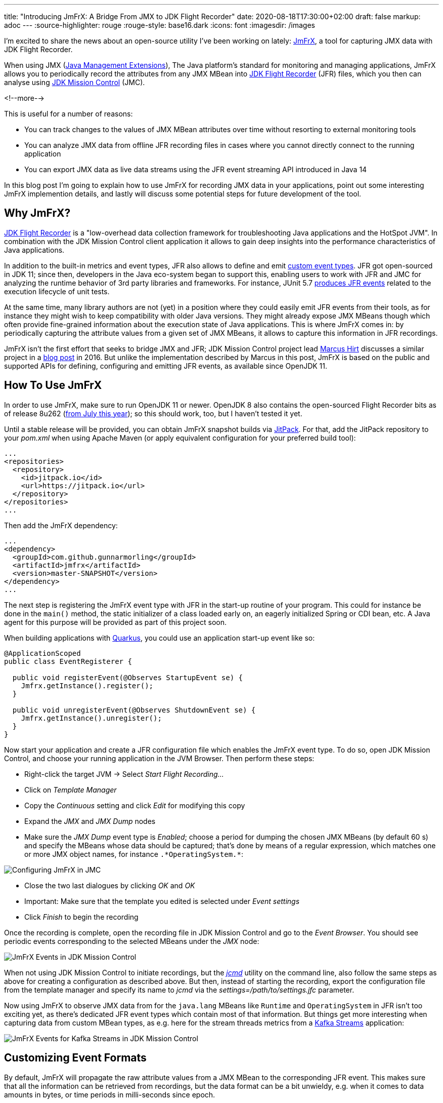 ---
title: "Introducing JmFrX: A Bridge From JMX to JDK Flight Recorder"
date: 2020-08-18T17:30:00+02:00
draft: false
markup: adoc
---
:source-highlighter: rouge
:rouge-style: base16.dark
:icons: font
:imagesdir: /images
ifdef::env-github[]
:imagesdir: ../../static/images
endif::[]

I'm excited to share the news about an open-source utility I've been working on lately:
https://github.com/gunnarmorling/jmfrx[JmFrX],
a tool for capturing JMX data with JDK Flight Recorder.

When using JMX (https://en.wikipedia.org/wiki/Java_Management_Extensions[Java Management Extensions]), The Java platform's standard for monitoring and managing applications,
JmFrX allows you to periodically record the attributes from any JMX MBean into https://openjdk.java.net/jeps/328[JDK Flight Recorder] (JFR) files,
which you then can analyse using https://openjdk.java.net/projects/jmc/[JDK Mission Control] (JMC).

<!--more-->

This is useful for a number of reasons:

* You can track changes to the values of JMX MBean attributes over time without resorting to external monitoring tools
* You can analyze JMX data from offline JFR recording files in cases where you cannot directly connect to the running application
* You can export JMX data as live data streams using the JFR event streaming API introduced in Java 14

In this blog post I'm going to explain how to use JmFrX for recording JMX data in your applications,
point out some interesting JmFrX implemention details, and lastly will discuss some potential steps for future development of the tool.

== Why JmFrX?

https://openjdk.java.net/jeps/328[JDK Flight Recorder] is a "low-overhead data collection framework for troubleshooting Java applications and the HotSpot JVM".
In combination with the JDK Mission Control client application it allows to gain deep insights into the performance characteristics of Java applications.

In addition to the built-in metrics and event types, JFR also allows to define and emit link:/blog/rest-api-monitoring-with-custom-jdk-flight-recorder-events/[custom event types].
JFR got open-sourced in JDK 11;
since then, developers in the Java eco-system began to support this,
enabling users to work with JFR and JMC for analyzing the runtime behavior of 3rd party libraries and frameworks.
For instance, JUnit 5.7 https://twitter.com/sormuras/status/1295052530238590978[produces JFR events] related to the execution lifecycle of unit tests.

At the same time,
many library authors are not (yet) in a position where they could easily emit JFR events from their tools,
as for instance they might wish to keep compatibility with older Java versions.
They might already expose JMX MBeans though which often provide fine-grained information about the execution state of Java applications.
This is where JmFrX comes in:
by periodically capturing the attribute values from a given set of JMX MBeans,
it allows to capture this information in JFR recordings.

JmFrX isn't the first effort that seeks to bridge JMX and JFR;
JDK Mission Control project lead https://twitter.com/hirt/[Marcus Hirt] discusses a similar project in a http://hirt.se/blog/?p=689[blog post] in 2016.
But unlike the implementation described by Marcus in this post,
JmFrX is based on the public and supported APIs for defining, configuring and emitting JFR events, as available since OpenJDK 11.

== How To Use JmFrX

In order to use JmFrX, make sure to run OpenJDK 11 or newer.
OpenJDK 8 also contains the open-sourced Flight Recorder bits as of release 8u262 (https://blog.adoptopenjdk.net/2020/07/adoptopenjdk-8u262-1108-and-1402-available/[from July this year]);
so this should work, too, but I haven't tested it yet.

Until a stable release will be provided, you can obtain JmFrX snapshot builds via https://jitpack.io/[JitPack].
For that, add the JitPack repository to your _pom.xml_ when using Apache Maven
(or apply equivalent configuration for your preferred build tool):

[source,xml]
----
...
<repositories>
  <repository>
    <id>jitpack.io</id>
    <url>https://jitpack.io</url>
  </repository>
</repositories>
...
----

Then add the JmFrX dependency:

[source,xml]
----
...
<dependency>
  <groupId>com.github.gunnarmorling</groupId>
  <artifactId>jmfrx</artifactId>
  <version>master-SNAPSHOT</version>
</dependency>
...
----

The next step is registering the JmFrX event type with JFR in the start-up routine of your program.
This could for instance be done in the `main()` method, the static initializer of a class loaded early on, an eagerly initialized Spring or CDI bean, etc.
A Java agent for this purpose will be provided as part of this project soon.

When building applications with https://quarkus.io/[Quarkus], you could use an application start-up event like so:

[source,java]
----
@ApplicationScoped
public class EventRegisterer {

  public void registerEvent(@Observes StartupEvent se) {
    Jmfrx.getInstance().register();
  }

  public void unregisterEvent(@Observes ShutdownEvent se) {
    Jmfrx.getInstance().unregister();
  }
}
----

Now start your application and create a JFR configuration file which enables the JmFrX event type.
To do so, open JDK Mission Control, and choose your running application in the JVM Browser.
Then perform these steps:

* Right-click the target JVM -> Select _Start Flight Recording..._
* Click on _Template Manager_
* Copy the _Continuous_ setting and click _Edit_ for modifying this copy
* Expand the _JMX_ and _JMX Dump_ nodes
* Make sure the _JMX Dump_ event type is _Enabled_; choose a period for dumping the chosen JMX MBeans (by default 60 s) and specify the MBeans whose data should be captured; that's done by means of a regular expression, which matches one or more JMX object names, for instance `.\*OperatingSystem.*`:

image::jmfrx_mission_control_configuration.png[Configuring JmFrX in JMC]

* Close the two last dialogues by clicking _OK_ and _OK_
* Important: Make sure that the template you edited is selected under _Event settings_
* Click _Finish_ to begin the recording

Once the recording is complete, open the recording file in JDK Mission Control and go to the _Event Browser_.
You should see periodic events corresponding to the selected MBeans under the _JMX_ node:

image::jmfrx_events.png[JmFrX Events in JDK Mission Control]

When not using JDK Mission Control to initiate recordings, but the https://docs.oracle.com/en/java/javase/13/docs/specs/man/jcmd.html[_jcmd_] utility on the command line,
also follow the same steps as above for creating a configuration as described above.
But then, instead of starting the recording, export the configuration file from the template manager and specify its name to _jcmd_ via the _settings=/path/to/settings.jfc_ parameter.

Now using JmFrX to observe JMX data from for the `java.lang` MBeans like `Runtime` and `OperatingSystem` in JFR isn't too exciting yet,
as there's dedicated JFR event types which contain most of that information.
But things get more interesting when capturing data from custom MBean types, as e.g. here for the stream threads metrics from a https://kafka.apache.org/26/documentation/streams/[Kafka Streams] application:

image::jmfrx_kafka_streams.png[JmFrX Events for Kafka Streams in JDK Mission Control]

== Customizing Event Formats

By default, JmFrX will propagate the raw attribute values from a JMX MBean to the corresponding JFR event.
This makes sure that all the information can be retrieved from recordings, but the data format can be a bit unwieldy, e.g. when it comes to data amounts in bytes, or time periods in milli-seconds since epoch.

To address this, JFR supports a range of metadata annotations such as `@DataAmount`, `@Timespan`, or `@Percentage`, which allow to format event attributes.
This information then is used by JMC for instance when displaying events in the browser (see event _Properties_ to the left in the screenshot above).

JmFrX integrates with this metadata facility  via the notion of _event profiles_,
which describe the data format of one MBean type and its attributes.
When creating an event for a given JMX MBean, JmFrX will look for a corresponding event profile and apply its settings.
Event profiles are defined by implementing the https://github.com/gunnarmorling/jmfrx/blob/master/src/main/java/dev/morling/jmfrx/spi/EventProfileContributor.java[`EventProfileContributor`] SPI.
As an example here's a subset of the the built-in profile definition for the `OperatingSystem` MBean:

[source,java]
----
public class JavaLangEventProfileContributor implements
    EventProfileContributor {

  @Override
  public void contributeProfiles(EventProfileBuilder builder) {
    builder.addEventProfile("java.lang:type=OperatingSystem")          // <1>
        .addAttributeProfile("TotalSwapSpaceSize", long.class,
            new AnnotationElement(DataAmount.class, DataAmount.BYTES), // <2>
            v -> v)
        .addAttributeProfile("FreeSwapSpaceSize", long.class,
            new AnnotationElement(DataAmount.class, DataAmount.BYTES),
            v -> v)                                                    // <3>
        .addAttributeProfile("CpuLoad", double.class,
            new AnnotationElement(Percentage.class),
            v -> v)
        .addAttributeProfile("ProcessCpuLoad", double.class,
            new AnnotationElement(Percentage.class), v -> v)
        .addAttributeProfile("SystemCpuLoad", double.class,
            new AnnotationElement(Percentage.class), v -> v)
        .addAttributeProfile("ProcessCpuTime", long.class,
            new AnnotationElement(Timespan.class, Timespan.NANOSECONDS),
            v -> v );
    }
}
----
<1> Profiles are linked via the MBean name
<2> The atribute type is specified via an `AnnotationElement` for one of the JFR type metadata annotations
<3> If needed, the actual value can be modified too, e.g. to convert it into another data type, or to shift its value into an expected range (for instance 0 to 1 for percentage values)

Once you've defined the event profiles for your MBean type(s), don't forget to register the contributor type either as a service implementation in your _module-info.java_ descriptor (when building a modular Java application):

[source,java]
----
module com.example {
    requires jdk.jfr;
    requires dev.morling.jmfrx;
    provides dev.morling.jmfrx.spi.EventProfileContributor
        with com.example.MyEventProfileContributor;
}
----

When building an application using the traditional classpath, register the names of all profile contributors in the _META-INF/services/dev.morling.jmfrx.spi.EventProfileContributor_ file.

There's a small (yet hopefully growing) set of event profiles built into JmFrX.
But as event profile contributors are discovered using the Java https://docs.oracle.com/en/java/javase/11/docs/api/java.base/java/util/ServiceLoader.html[service loader] mechanism,
you can also easily plug in event profiles for other MBean types,
e.g. for the JMX MBeans of https://kafka.apache.org/documentation/#monitoring[Apache Kafka] or Kafka Connect, or application servers like https://docs.wildfly.org/20/Admin_Guide.html#JMX[WildFly].

Also your pull requests for contributing event profiles for common JMX applications to JmFrX itself will be very welcomed!

== How It Works

If you solely want to use JmFrX, you can pretty much stop reading this post at this point.
But if you're curious about how it is working internally, stay with me for a bit longer:
JmFrX uses two lesser known JFR features which also might be interesting for your own application-specific event types,
_periodic JFR events_ and _dynamic event types_.

Unlike most JFR event types which are emitted when some specific JVM or application functionality is executed,
periodic events are produced in a regular interval.
The default interval (which can be overridden by the user) is specified using the `@Period` annotation on the event type definition:

[source,java]
----
@Name(JmxDumpEvent.NAME)
@Label("JMX Dump")
@Category("JMX")
@Description("Periodically dumps specific JMX MBeans")
@StackTrace(false)
@Period("60 s")
public class JmxDumpEvent extends Event {

  public static final String NAME = "dev.morling.jmfrx.JmxDumpEvent";

  // event implementation ...
}
----

Upon application start-up, JmFrX https://github.com/gunnarmorling/jmfrx/blob/master/src/main/java/dev/morling/jmfrx/Jmfrx.java#L74[registers] this event type with the JFR environment:

[source,java]
----
...
private Runnable hook;

public void register() {
  hook = () -> {                                             // <1>
    JmxDumpEvent dumpEvent = new JmxDumpEvent();

    if (!dumpEvent.isEnabled()) {
      return;
    }

    dumpEvent.begin();

    // retrieve data from matching MBean(s) and create event(s) ...

    dumpEvent.commit();
  };

  FlightRecorder.addPeriodicEvent(JmxDumpEvent.class, hook); // <2>
}

public void unregister() {
  FlightRecorder.removePeriodicEvent(hook);                  // <3>
}
...
----
<1> The event hook implementation
<2> Register the periodic event
<3> Unregister the periodic event

The regular expression for specifying the MBean name(s) is passed to the event type as a `SettingControl`.
You can learn more about event settings in my post on link:/blog/rest-api-monitoring-with-custom-jdk-flight-recorder-events/#_event_settings[custom JFR event types].

When the periodic event hook runs, it must create one event for each captured MBean.
As JmFrX cannot know which MBean(s) you're interested in,
it's not an option to pre-define these event types and their structure.

This is where dynamic JFR event types come in:
Using the https://docs.oracle.com/en/java/javase/11/docs/api/jdk.jfr/jdk/jfr/EventFactory.html[`EventFactory`] class, event types can be defined at runtime.
Under the covers, JFR will create a corresponding `Event` sub-class dynamically using the ASM API.
Here's the relevant JmFrX code which defines the event type for a given MBean:

[source,java]
----
...
public static EventDescriptor getDescriptorFor(String mBeanName) {
  MBeanServer mbeanServer = ManagementFactory.getPlatformMBeanServer();

  try {
    ObjectName objectName = new ObjectName(mBeanName);
    MBeanInfo mBeanInfo = mbeanServer.getMBeanInfo(objectName);

    List<AnnotationElement> eventAnnotations = Arrays.asList( // <1>
        new AnnotationElement(Category.class, getCategory(objectName)),
        new AnnotationElement(StackTrace.class, false),
        new AnnotationElement(Name.class, getName(objectName)),
        new AnnotationElement(Label.class, getLabel(objectName)),
        new AnnotationElement(Description.class,  mBeanInfo.getDescription())
    );

    List<AttributeDescriptor> fields = getFields(objectName, mBeanInfo);

    List<ValueDescriptor> valueDescriptors = fields.stream() // <2>
        .map(AttributeDescriptor::getValueDescriptor)
        .collect(Collectors.toList());

    return new EventDescriptor(EventFactory.create(eventAnnotations,
        valueDescriptors), fields);
  }
  catch (Exception e) {
    throw new RuntimeException(e);
  }
}
...
----
<1> Define event metadata like name, label, category etc. via the JFR metadata annotations
<2> For each MBean attribute, an attribute is added to the event type; its definition is based on the information in the corresponding event profile, if present

The actual implemention is slightly more complex, as it deals with integrating metadata from JmFrX event profiles and more.
You can find the complete code in the https://github.com/gunnarmorling/jmfrx/blob/master/src/main/java/dev/morling/jmfrx/internal/profile/EventProfile.java[`EventProfile`] class.

== Takeaways

JmFrX is a small utility which allows you to capture JMX data with JDK Flight Recorder.
It's open-source (Apache License, version 2), you can find the https://github.com/gunnarmorling/jmfrx/[source code] on GitHub.
With the wide usage of JMX for application monitoring in the Java world, JmFrX can help to bring that information into JFR recordings,
making it available for offline investigations and analyses.

Potential next steps for JmFrX include more meaningful handling of tabular and composite JMX data,
adding a Java agent for registering the event type,
providing some more built-in event profiles and publishing a stable release on Maven Central.
Eventually, the JmFrX project might move over to the https://github.com/rh-jmc-team[rh-jmc-team] GitHub organization,
which is is managed by Red Hat's OpenJDK team and contains many other very useful projects around JDK Flight Recorder and Mission Control.

Your feedback on and contributions to JmFrX will be very welcomed!

